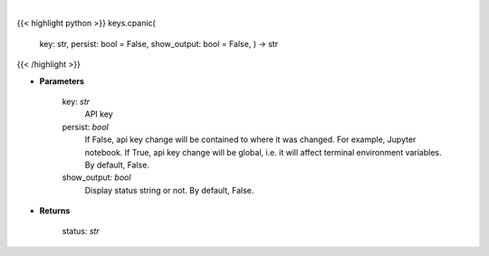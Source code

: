 .. role:: python(code)
    :language: python
    :class: highlight

|

.. raw:: html

    <h3>
    > Set Cpanic key.
    </h3>

{{< highlight python >}}
keys.cpanic(
    key: str,
    persist: bool = False,
    show\_output: bool = False,
    ) -> str
{{< /highlight >}}

* **Parameters**

    key: *str*
        API key
    persist: *bool*
        If False, api key change will be contained to where it was changed. For example, Jupyter notebook.
        If True, api key change will be global, i.e. it will affect terminal environment variables.
        By default, False.
    show_output: *bool*
        Display status string or not. By default, False.

    
* **Returns**

    status: *str*
    